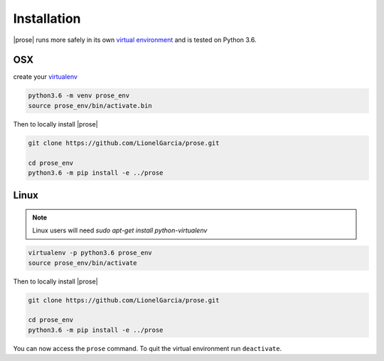 .. _getting-started:

Installation
============

|prose| runs more safely in its own `virtual environment`_ and is tested on Python 3.6.

.. _virtual environment: https://docs.python.org/3/tutorial/venv.html

OSX
---

create your virtualenv_

.. _virtualenv: https://docs.python.org/3/tutorial/venv.html and activate it

.. code-block:: sh

    python3.6 -m venv prose_env
    source prose_env/bin/activate.bin

Then to locally install |prose|

.. code-block:: sh

    git clone https://github.com/LionelGarcia/prose.git

    cd prose_env
    python3.6 -m pip install -e ../prose


Linux
-----

.. note::

    Linux users will need `sudo apt-get install python-virtualenv`


.. code-block:: sh

    virtualenv -p python3.6 prose_env
    source prose_env/bin/activate

Then to locally install |prose|

.. code-block:: sh

    git clone https://github.com/LionelGarcia/prose.git

    cd prose_env
    python3.6 -m pip install -e ../prose


You can now access the ``prose`` command. To quit the virtual environment run ``deactivate``.

